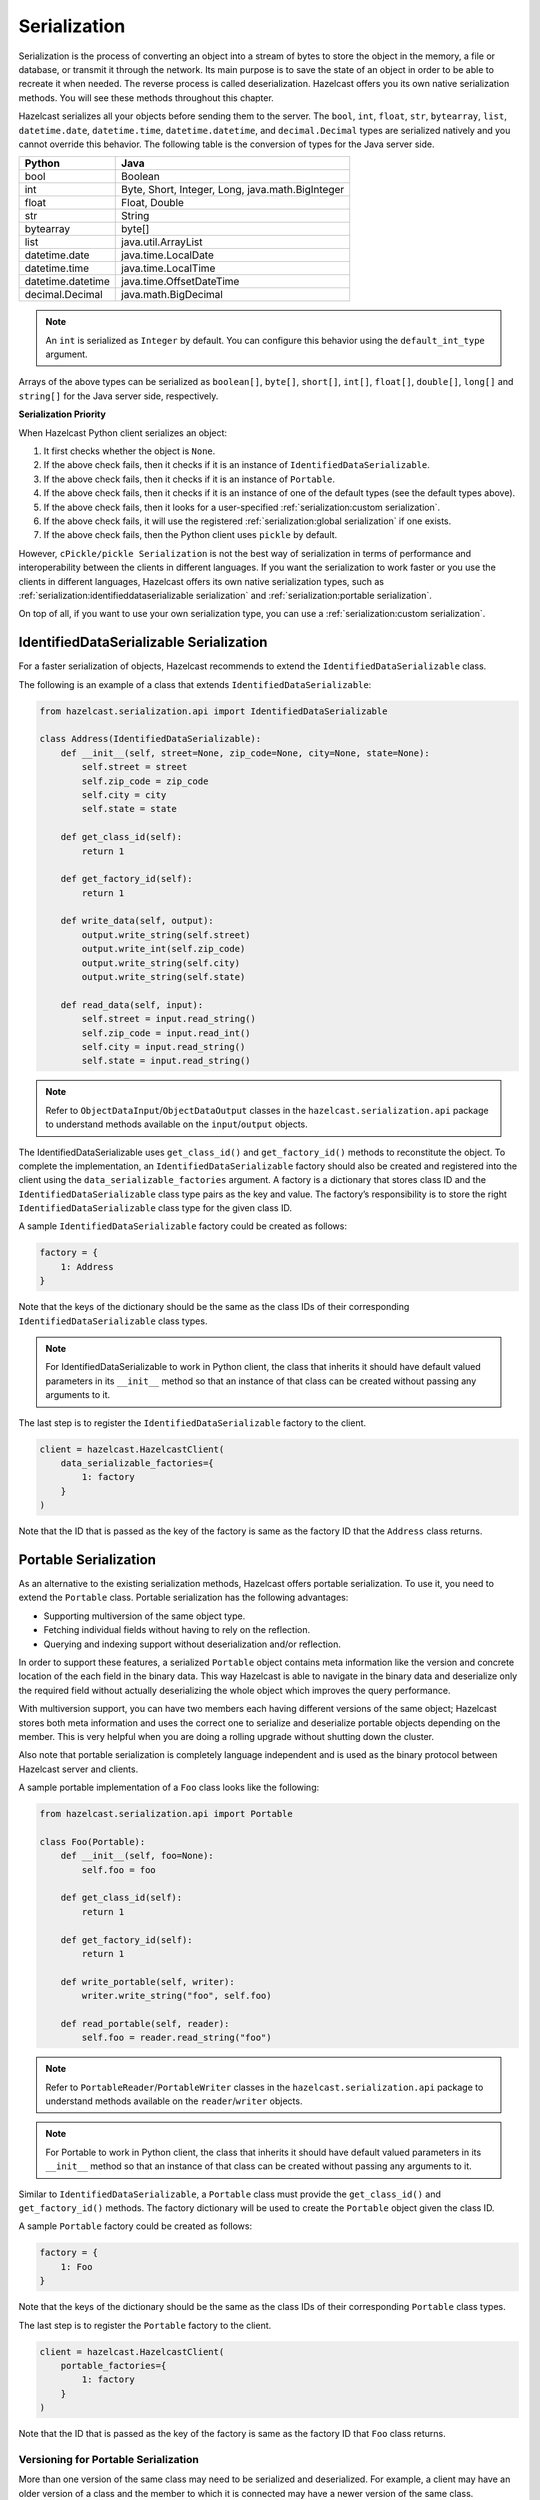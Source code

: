 Serialization
=============

Serialization is the process of converting an object into a stream of
bytes to store the object in the memory, a file or database, or transmit
it through the network. Its main purpose is to save the state of an
object in order to be able to recreate it when needed. The reverse
process is called deserialization. Hazelcast offers you its own native
serialization methods. You will see these methods throughout this
chapter.

Hazelcast serializes all your objects before sending them to the server.
The ``bool``, ``int``, ``float``, ``str``, ``bytearray``, ``list``,
``datetime.date``, ``datetime.time``, ``datetime.datetime``, and
``decimal.Decimal`` types are serialized natively and you cannot override
this behavior. The following table is the conversion of types for the
Java server side.

================= ================================================
Python            Java
================= ================================================
bool              Boolean
int               Byte, Short, Integer, Long, java.math.BigInteger
float             Float, Double
str               String
bytearray         byte[]
list              java.util.ArrayList
datetime.date     java.time.LocalDate
datetime.time     java.time.LocalTime
datetime.datetime java.time.OffsetDateTime
decimal.Decimal   java.math.BigDecimal
================= ================================================


.. Note:: An ``int`` is serialized as ``Integer`` by
    default. You can configure this behavior using the
    ``default_int_type`` argument.

Arrays of the above types can be serialized as ``boolean[]``,
``byte[]``, ``short[]``, ``int[]``, ``float[]``, ``double[]``,
``long[]`` and ``string[]`` for the Java server side, respectively.

**Serialization Priority**

When Hazelcast Python client serializes an object:

1. It first checks whether the object is ``None``.

2. If the above check fails, then it checks if it is an instance of
   ``IdentifiedDataSerializable``.

3. If the above check fails, then it checks if it is an instance of
   ``Portable``.

4. If the above check fails, then it checks if it is an instance of one
   of the default types (see the default types above).

5. If the above check fails, then it looks for a user-specified
   :ref:`serialization:custom serialization`.

6. If the above check fails, it will use the registered
   :ref:`serialization:global serialization` if one exists.

7. If the above check fails, then the Python client uses ``pickle``
   by default.

However, ``cPickle/pickle Serialization`` is not the best way of
serialization in terms of performance and interoperability between the
clients in different languages. If you want the serialization to work
faster or you use the clients in different languages, Hazelcast offers
its own native serialization types, such as
:ref:`serialization:identifieddataserializable serialization`
and :ref:`serialization:portable serialization`.

On top of all, if you want to use your own serialization type, you can
use a :ref:`serialization:custom serialization`.

IdentifiedDataSerializable Serialization
----------------------------------------

For a faster serialization of objects, Hazelcast recommends to extend
the ``IdentifiedDataSerializable`` class.

The following is an example of a class that extends
``IdentifiedDataSerializable``:

.. code:: python

    from hazelcast.serialization.api import IdentifiedDataSerializable

    class Address(IdentifiedDataSerializable):
        def __init__(self, street=None, zip_code=None, city=None, state=None):
            self.street = street
            self.zip_code = zip_code
            self.city = city
            self.state = state

        def get_class_id(self):
            return 1

        def get_factory_id(self):
            return 1

        def write_data(self, output):
            output.write_string(self.street)
            output.write_int(self.zip_code)
            output.write_string(self.city)
            output.write_string(self.state)

        def read_data(self, input):
            self.street = input.read_string()
            self.zip_code = input.read_int()
            self.city = input.read_string()
            self.state = input.read_string()


.. Note:: Refer to ``ObjectDataInput``/``ObjectDataOutput`` classes in
    the ``hazelcast.serialization.api`` package to understand methods
    available on the ``input``/``output`` objects.

The IdentifiedDataSerializable uses ``get_class_id()`` and
``get_factory_id()`` methods to reconstitute the object. To complete the
implementation, an ``IdentifiedDataSerializable`` factory should also be
created and registered into the client using the
``data_serializable_factories`` argument. A factory is a dictionary that
stores class ID and the ``IdentifiedDataSerializable`` class type pairs
as the key and value. The factory’s responsibility is to store the right
``IdentifiedDataSerializable`` class type for the given class ID.

A sample ``IdentifiedDataSerializable`` factory could be created as
follows:

.. code:: python

    factory = {
        1: Address
    }

Note that the keys of the dictionary should be the same as the class IDs
of their corresponding ``IdentifiedDataSerializable`` class types.

.. Note:: For IdentifiedDataSerializable to work in Python client, the
    class that inherits it should have default valued parameters in its
    ``__init__`` method so that an instance of that class can be created
    without passing any arguments to it.

The last step is to register the ``IdentifiedDataSerializable`` factory
to the client.

.. code:: python

    client = hazelcast.HazelcastClient(
        data_serializable_factories={
            1: factory
        }
    )

Note that the ID that is passed as the key of the factory is same as the
factory ID that the ``Address`` class returns.

Portable Serialization
----------------------

As an alternative to the existing serialization methods, Hazelcast
offers portable serialization. To use it, you need to extend the
``Portable`` class. Portable serialization has the following advantages:

- Supporting multiversion of the same object type.
- Fetching individual fields without having to rely on the reflection.
- Querying and indexing support without deserialization and/or
  reflection.

In order to support these features, a serialized ``Portable`` object
contains meta information like the version and concrete location of the
each field in the binary data. This way Hazelcast is able to navigate in
the binary data and deserialize only the required field without actually
deserializing the whole object which improves the query performance.

With multiversion support, you can have two members each having
different versions of the same object; Hazelcast stores both meta
information and uses the correct one to serialize and deserialize
portable objects depending on the member. This is very helpful when you
are doing a rolling upgrade without shutting down the cluster.

Also note that portable serialization is completely language independent
and is used as the binary protocol between Hazelcast server and clients.

A sample portable implementation of a ``Foo`` class looks like the
following:

.. code:: python

    from hazelcast.serialization.api import Portable

    class Foo(Portable):
        def __init__(self, foo=None):
            self.foo = foo

        def get_class_id(self):
            return 1

        def get_factory_id(self):
            return 1

        def write_portable(self, writer):
            writer.write_string("foo", self.foo)

        def read_portable(self, reader):
            self.foo = reader.read_string("foo")


.. Note:: Refer to ``PortableReader``/``PortableWriter`` classes in the
    ``hazelcast.serialization.api`` package to understand methods
    available on the ``reader``/``writer`` objects.


.. Note:: For Portable to work in Python client, the class that
    inherits it should have default valued parameters in its ``__init__``
    method so that an instance of that class can be created without
    passing any arguments to it.

Similar to ``IdentifiedDataSerializable``, a ``Portable`` class must
provide the ``get_class_id()`` and ``get_factory_id()`` methods. The
factory dictionary will be used to create the ``Portable`` object given
the class ID.

A sample ``Portable`` factory could be created as follows:

.. code:: python

    factory = {
        1: Foo
    }

Note that the keys of the dictionary should be the same as the class IDs
of their corresponding ``Portable`` class types.

The last step is to register the ``Portable`` factory to the client.

.. code:: python

    client = hazelcast.HazelcastClient(
        portable_factories={
            1: factory
        }
    )

Note that the ID that is passed as the key of the factory is same as the
factory ID that ``Foo`` class returns.

Versioning for Portable Serialization
~~~~~~~~~~~~~~~~~~~~~~~~~~~~~~~~~~~~~

More than one version of the same class may need to be serialized and
deserialized. For example, a client may have an older version of a class
and the member to which it is connected may have a newer version of the
same class.

Portable serialization supports versioning. It is a global versioning,
meaning that all portable classes that are serialized through a member
get the globally configured portable version.

You can declare the version using the ``portable_version`` argument, as
shown below.

.. code:: python

    client = hazelcast.HazelcastClient(
        portable_version=1
    )

If you update the class by changing the type of one of the fields or by
adding a new field, it is a good idea to upgrade the version of the
class, rather than sticking to the global version specified in the
configuration. In the Python client, you can achieve this by simply
adding the ``get_class_version()`` method to your class’s implementation
of ``Portable``, and returning class version different than the default
global version.

.. Note:: If you do not use the ``get_class_version()`` method in your
    ``Portable`` implementation, it will have the global version, by
    default.

Here is an example implementation of creating a version 2 for the above
Foo class:

.. code:: python

    from hazelcast.serialization.api import Portable

    class Foo(Portable):
        def __init__(self, foo=None, foo2=None):
            self.foo = foo
            self.foo2 = foo2

        def get_class_id(self):
            return 1

        def get_factory_id(self):
            return 1

        def get_class_version(self):
            return 2

        def write_portable(self, writer):
            writer.write_string("foo", self.foo)
            writer.write_string("foo2", self.foo2)

        def read_portable(self, reader):
            self.foo = reader.read_string("foo")
            self.foo2 = reader.read_string("foo2")

You should consider the following when you perform versioning:

- It is important to change the version whenever an update is performed
  in the serialized fields of a class, for example by incrementing the
  version.
- If a client performs a Portable deserialization on a field and then
  that Portable is updated by removing that field on the cluster side,
  this may lead to problems such as an AttributeError being raised when
  an older version of the client tries to access the removed field.
- Portable serialization does not use reflection and hence, fields in
  the class and in the serialized content are not automatically mapped.
  Field renaming is a simpler process. Also, since the class ID is
  stored, renaming the Portable does not lead to problems.
- Types of fields need to be updated carefully. Hazelcast performs
  basic type upgradings, such as ``int`` to ``float``.

Example Portable Versioning Scenarios:
^^^^^^^^^^^^^^^^^^^^^^^^^^^^^^^^^^^^^^

Assume that a new client joins to the cluster with a class that has been
modified and class’s version has been upgraded due to this modification.

If you modified the class by adding a new field, the new client’s put
operations include that new field. If this new client tries to get an
object that was put from the older clients, it gets null for the newly
added field.

If you modified the class by removing a field, the old clients get null
for the objects that are put by the new client.

If you modified the class by changing the type of a field to an
incompatible type (such as from ``int`` to ``str``), a ``TypeError``
(wrapped as ``HazelcastSerializationError``) is generated as the client
tries accessing an object with the older version of the class. The same
applies if a client with the old version tries to access a new version
object.

If you did not modify a class at all, it works as usual.

Custom Serialization
--------------------

Hazelcast lets you plug a custom serializer to be used for serialization
of objects.

Let’s say you have a class called ``Musician`` and you would like to
customize the serialization for it, since you may want to use an
external serializer for only one class.

.. code:: python

    class Musician:
        def __init__(self, name):
            self.name = name

Let’s say your custom ``MusicianSerializer`` will serialize
``Musician``. This time, your custom serializer must extend the
``StreamSerializer`` class.

.. code:: python

    from hazelcast.serialization.api import StreamSerializer

    class MusicianSerializer(StreamSerializer):
        def get_type_id(self):
            return 10

        def destroy(self):
            pass

        def write(self, output, obj):
            output.write_string(obj.name)

        def read(self, input):
            name = input.read_string()
            return Musician(name)

Note that the serializer ``id`` must be unique as Hazelcast will use it
to lookup the ``MusicianSerializer`` while it deserializes the object.
Now the last required step is to register the ``MusicianSerializer`` to
the client.

.. code:: python

    client = hazelcast.HazelcastClient(
        custom_serializers={
            Musician: MusicianSerializer
        }
    )

From now on, Hazelcast will use ``MusicianSerializer`` to serialize
``Musician`` objects.

JSON Serialization
------------------

You can use the JSON formatted strings as objects in Hazelcast cluster.
Creating JSON objects in the cluster does not require any server side
coding and hence you can just send a JSON formatted string object to the
cluster and query these objects by fields.

In order to use JSON serialization, you should use the
``HazelcastJsonValue`` object for the key or value.

``HazelcastJsonValue`` is a simple wrapper and identifier for the JSON
formatted strings. You can get the JSON string from the
``HazelcastJsonValue`` object using the ``to_string()`` method.

You can construct ``HazelcastJsonValue`` from strings or JSON
serializable Python objects. If a Python object is provided to the
constructor, ``HazelcastJsonValue`` tries to convert it to a JSON
string. If an error occurs during the conversion, it is raised directly.
If a string argument is provided to the constructor, it is used as it
is.

In the constructor, no JSON parsing is performed. It is your responsibility
to provide correctly formatted JSON strings. The client will not validate the
string, it will send it to the cluster as it is. If you submit incorrectly
formatted JSON strings and, later, if you query those objects, it is highly
possible that you will get formatting errors since the server will fail to
deserialize or find the query fields.

Here is an example of how you can construct a ``HazelcastJsonValue`` and
put to the map:

.. code:: python

    # From JSON string
    json_map.put("item1", HazelcastJsonValue("{\"age\": 4}"))

    # # From JSON serializable object
    json_map.put("item2", HazelcastJsonValue({"age": 20}))

You can query JSON objects in the cluster using the ``Predicate`` of
your choice. An example JSON query for querying the values whose age is
less than 6 is shown below:

.. code:: python

    # Get the objects whose age is less than 6
    result = json_map.values(less_or_equal("age", 6))
    print("Retrieved %s values whose age is less than 6." % len(result))
    print("Entry is", result[0].to_string())

Global Serialization
--------------------

The global serializer is identical to custom serializers from the
implementation perspective. The global serializer is registered as a
fallback serializer to handle all other objects if a serializer cannot
be located for them.

By default, ``cPickle/pickle`` serialization is used if the class is not
``IdentifiedDataSerializable`` or ``Portable`` or there is no custom
serializer for it. When you configure a global serializer, it is used
instead of ``cPickle/pickle`` serialization.

**Use Cases:**

- Third party serialization frameworks can be integrated using the
  global serializer.

- For your custom objects, you can implement a single serializer to
  handle all of them.

A sample global serializer that integrates with a third party serializer
is shown below.

.. code:: python

    import some_third_party_serializer
    from hazelcast.serialization.api import StreamSerializer

    class GlobalSerializer(StreamSerializer):
        def get_type_id(self):
            return 20

        def destroy(self):
            pass

        def write(self, output, obj):
            output.write_string(some_third_party_serializer.serialize(obj))

        def read(self, input):
            return some_third_party_serializer.deserialize(input.read_string())

You should register the global serializer to the client.

.. code:: python

    client = hazelcast.HazelcastClient(
        global_serializer=GlobalSerializer
    )
